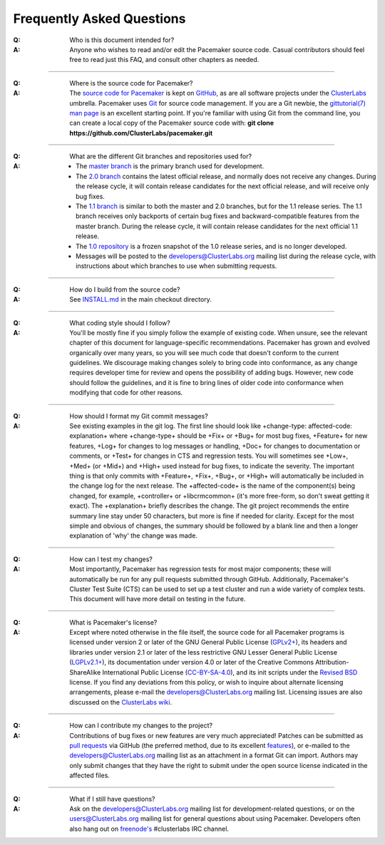 Frequently Asked Questions
--------------------------

:Q: Who is this document intended for?

:A: Anyone who wishes to read and/or edit the Pacemaker source code.
    Casual contributors should feel free to read just this FAQ, and
    consult other chapters as needed.

----

.. index::
   single: download
   single: source code
   single: git
   single: git; GitHub

:Q: Where is the source code for Pacemaker?
:A: The `source code for Pacemaker <https://github.com/ClusterLabs/pacemaker>`_ is
    kept on `GitHub <https://github.com/>`_, as are all software projects under the
    `ClusterLabs <https://github.com/ClusterLabs>`_ umbrella. Pacemaker uses
    `Git <https://git-scm.com/>`_ for source code management. If you are a Git newbie,
    the `gittutorial(7) man page <http://schacon.github.io/git/gittutorial.html>`_
    is an excellent starting point. If you're familiar with using Git from the
    command line, you can create a local copy of the Pacemaker source code with:
    **git clone https://github.com/ClusterLabs/pacemaker.git**

----

.. index::
   single: git; branch

:Q: What are the different Git branches and repositories used for?
:A: * The `master branch <https://github.com/ClusterLabs/pacemaker/tree/master>`_
      is the primary branch used for development.
    * The `2.0 branch <https://github.com/ClusterLabs/pacemaker/tree/2.0>`_ contains
      the latest official release, and normally does not receive any changes.
      During the release cycle, it will contain release candidates for the
      next official release, and will receive only bug fixes.
    * The `1.1 branch <https://github.com/ClusterLabs/pacemaker/tree/1.1>`_ is similar
      to both the master and 2.0 branches, but for the 1.1 release series.
      The 1.1 branch receives only backports of certain bug fixes and
      backward-compatible features from the master branch. During the release
      cycle, it will contain release candidates for the next official 1.1 release.
    * The `1.0 repository <https://github.com/ClusterLabs/pacemaker-1.0>`_ is a
      frozen snapshot of the 1.0 release series, and is no longer developed.
    * Messages will be posted to the
      `developers@ClusterLabs.org <https://lists.ClusterLabs.org/mailman/listinfo/developers>`_
      mailing list during the release cycle, with instructions about which
      branches to use when submitting requests.

----

:Q: How do I build from the source code?
:A: See `INSTALL.md <https://github.com/ClusterLabs/pacemaker/blob/master/INSTALL.md>`_
    in the main checkout directory.

----

:Q: What coding style should I follow?
:A: You'll be mostly fine if you simply follow the example of existing code.
    When unsure, see the relevant chapter of this document for language-specific
    recommendations. Pacemaker has grown and evolved organically over many years,
    so you will see much code that doesn't conform to the current guidelines. We
    discourage making changes solely to bring code into conformance, as any change
    requires developer time for review and opens the possibility of adding bugs.
    However, new code should follow the guidelines, and it is fine to bring lines
    of older code into conformance when modifying that code for other reasons.

----

.. index::
   single: git; commit message

:Q: How should I format my Git commit messages?
:A: See existing examples in the git log. The first line should look like
    +change-type: affected-code: explanation+ where +change-type+ should be
    +Fix+ or +Bug+ for most bug fixes, +Feature+ for new features, +Log+ for
    changes to log messages or handling, +Doc+ for changes to documentation or
    comments, or +Test+ for changes in CTS and regression tests. You will
    sometimes see +Low+, +Med+ (or +Mid+) and +High+ used instead for bug fixes,
    to indicate the severity. The important thing is that only commits with
    +Feature+, +Fix+, +Bug+, or +High+ will automatically be included in the
    change log for the next release. The +affected-code+ is the name of the
    component(s) being changed, for example, +controller+ or
    +libcrmcommon+ (it's more free-form, so don't sweat getting it exact). The
    +explanation+ briefly describes the change. The git project recommends the
    entire summary line stay under 50 characters, but more is fine if needed for
    clarity. Except for the most simple and obvious of changes, the summary should
    be followed by a blank line and then a longer explanation of 'why' the change
    was made.

----

:Q: How can I test my changes?
:A: Most importantly, Pacemaker has regression tests for most major components;
    these will automatically be run for any pull requests submitted through
    GitHub. Additionally, Pacemaker's Cluster Test Suite (CTS) can be used to set
    up a test cluster and run a wide variety of complex tests. This document will
    have more detail on testing in the future.

----

.. index:: license

:Q: What is Pacemaker's license?
:A: Except where noted otherwise in the file itself, the source code for all
    Pacemaker programs is licensed under version 2 or later of the GNU General
    Public License (`GPLv2+ <https://www.gnu.org/licenses/gpl-2.0.html>`_), its
    headers and libraries under version 2.1 or later of the less restrictive
    GNU Lesser General Public License
    (`LGPLv2.1+ <https://www.gnu.org/licenses/lgpl-2.1.html>`_),
    its documentation under version 4.0 or later of the
    Creative Commons Attribution-ShareAlike International Public License
    (`CC-BY-SA-4.0 <https://creativecommons.org/licenses/by-sa/4.0/legalcode>`_),
    and its init scripts under the
    `Revised BSD <https://opensource.org/licenses/BSD-3-Clause>`_ license. If you find
    any deviations from this policy, or wish to inquire about alternate licensing
    arrangements, please e-mail the
    `developers@ClusterLabs.org <https://lists.ClusterLabs.org/mailman/listinfo/developers>`_
    mailing list. Licensing issues are also discussed on the
    `ClusterLabs wiki <https://wiki.ClusterLabs.org/wiki/License>`_.

----

:Q: How can I contribute my changes to the project?
:A: Contributions of bug fixes or new features are very much appreciated!
    Patches can be submitted as
    `pull requests <https://help.github.com/en/github/collaborating-with-issues-and-pull-requests/about-pull-requests>`_
    via GitHub (the preferred method, due to its excellent
    `features <https://github.com/features/>`_), or e-mailed to the
    `developers@ClusterLabs.org <https://lists.ClusterLabs.org/mailman/listinfo/developers>`_
    mailing list as an attachment in a format Git can import. Authors may only
    submit changes that they have the right to submit under the open source
    license indicated in the affected files.

----

.. index:: mailing list

:Q: What if I still have questions?
:A: Ask on the
    `developers@ClusterLabs.org <https://lists.ClusterLabs.org/mailman/listinfo/developers>`_
    mailing list for development-related questions, or on the
    `users@ClusterLabs.org <https://lists.ClusterLabs.org/mailman/listinfo/users>`_
    mailing list for general questions about using Pacemaker.
    Developers often also hang out on `freenode's <http://freenode.net/>`_
    #clusterlabs IRC channel.
